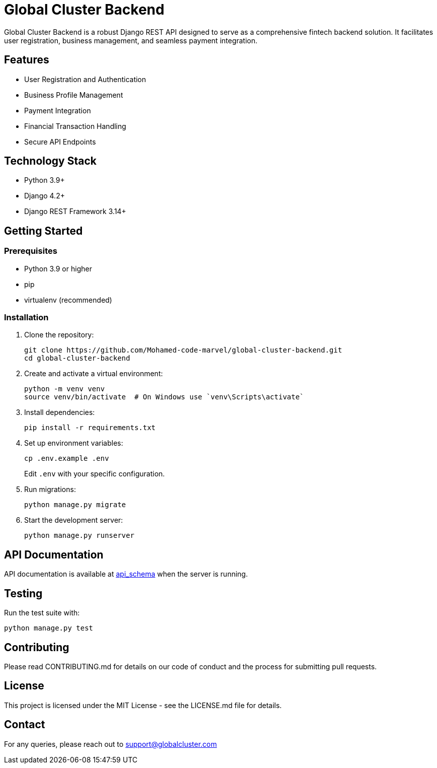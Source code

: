 = Global Cluster Backend

Global Cluster Backend is a robust Django REST API designed to serve as a comprehensive fintech backend solution. It facilitates user registration, business management, and seamless payment integration.

== Features

* User Registration and Authentication
* Business Profile Management
* Payment Integration
* Financial Transaction Handling
* Secure API Endpoints

== Technology Stack

* Python 3.9+
* Django 4.2+
* Django REST Framework 3.14+

== Getting Started

=== Prerequisites

* Python 3.9 or higher
* pip
* virtualenv (recommended)

=== Installation

1. Clone the repository:
+
[source,bash]
----
git clone https://github.com/Mohamed-code-marvel/global-cluster-backend.git
cd global-cluster-backend
----

2. Create and activate a virtual environment:
+
[source,bash]
----
python -m venv venv
source venv/bin/activate  # On Windows use `venv\Scripts\activate`
----

3. Install dependencies:
+
[source,bash]
----
pip install -r requirements.txt
----

4. Set up environment variables:
+
[source,bash]
----
cp .env.example .env
----
Edit `.env` with your specific configuration.

5. Run migrations:
+
[source,bash]
----
python manage.py migrate
----

6. Start the development server:
+
[source,bash]
----
python manage.py runserver
----

== API Documentation

API documentation is available at link:api_schema.yml[api_schema] when the server is running.

== Testing

Run the test suite with:

[source,bash]
----
python manage.py test
----

== Contributing

Please read CONTRIBUTING.md for details on our code of conduct and the process for submitting pull requests.

== License

This project is licensed under the MIT License - see the LICENSE.md file for details.

== Contact

For any queries, please reach out to support@globalcluster.com
